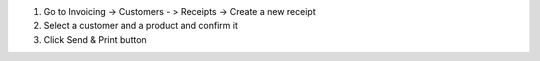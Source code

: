 #. Go to Invoicing -> Customers - > Receipts -> Create a new receipt
#. Select a customer and a product and confirm it
#. Click Send & Print button
